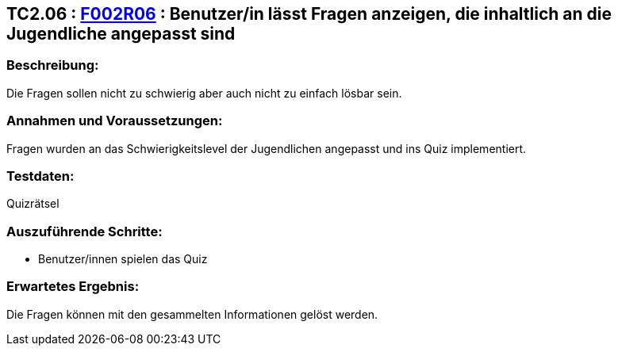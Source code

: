 == TC2.06 : https://www.cs.technik.fhnw.ch/confluence20/display/VT122202/Requirements#Requirements-F002R06[F002R06] : Benutzer/in lässt Fragen anzeigen, die inhaltlich an die Jugendliche angepasst sind ==

=== Beschreibung: === 
Die Fragen sollen nicht zu schwierig aber auch nicht zu einfach lösbar sein.

=== Annahmen und Voraussetzungen: === 
Fragen wurden an das Schwierigkeitslevel der Jugendlichen angepasst und ins Quiz implementiert.

=== Testdaten: ===
Quizrätsel

=== Auszuführende Schritte: ===
    
    * Benutzer/innen spielen das Quiz
        
=== Erwartetes Ergebnis: === 
Die Fragen können mit den gesammelten Informationen gelöst werden. 